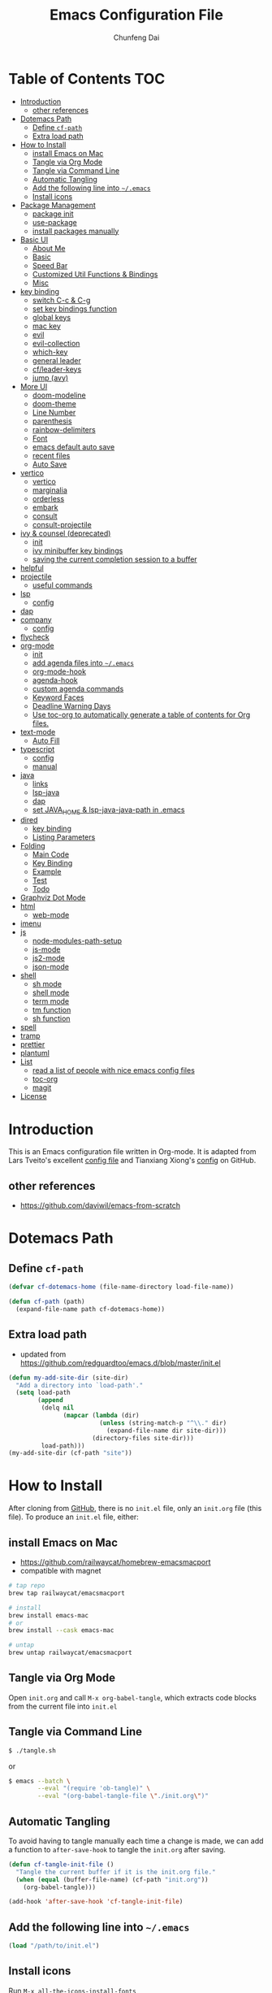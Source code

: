 #+BABEL: :cache yes
#+PROPERTY: header-args :tangle yes :comments org

#+TITLE: Emacs Configuration File
#+AUTHOR: Chunfeng Dai

# Adapted from Lars Tveito's and Tianxiang Xiong's excellent
# configuration files.
# See:
#   - https://github.com/larstvei/dot-emacs/blob/master/init.org
#   - https://github.com/xiongtx/.emacs.d/blob/master/init.org

* Table of Contents                                                     :TOC:
- [[#introduction][Introduction]]
  - [[#other-references][other references]]
- [[#dotemacs-path][Dotemacs Path]]
  - [[#define-cf-path][Define =cf-path=]]
  - [[#extra-load-path][Extra load path]]
- [[#how-to-install][How to Install]]
  - [[#install-emacs-on-mac][install Emacs on Mac]]
  - [[#tangle-via-org-mode][Tangle via Org Mode]]
  - [[#tangle-via-command-line][Tangle via Command Line]]
  - [[#automatic-tangling][Automatic Tangling]]
  - [[#add-the-following-line-into-emacs][Add the following line into =~/.emacs=]]
  - [[#install-icons][Install icons]]
- [[#package-management][Package Management]]
  - [[#package-init][package init]]
  - [[#use-package][use-package]]
  - [[#install-packages-manually][install packages manually]]
- [[#basic-ui][Basic UI]]
  - [[#about-me][About Me]]
  - [[#basic][Basic]]
  - [[#speed-bar][Speed Bar]]
  - [[#customized-util-functions--bindings][Customized Util Functions & Bindings]]
  - [[#misc][Misc]]
- [[#key-binding][key binding]]
  - [[#switch-c-c--c-g][switch C-c & C-g]]
  - [[#set-key-bindings-function][set key bindings function]]
  - [[#global-keys][global keys]]
  - [[#mac-key][mac key]]
  - [[#evil][evil]]
  - [[#evil-collection][evil-collection]]
  - [[#which-key][which-key]]
  - [[#general-leader][general leader]]
  - [[#cfleader-keys][cf/leader-keys]]
  - [[#jump-avy][jump (avy)]]
- [[#more-ui][More UI]]
  - [[#doom-modeline][doom-modeline]]
  - [[#doom-theme][doom-theme]]
  - [[#line-number][Line Number]]
  - [[#parenthesis][parenthesis]]
  - [[#rainbow-delimiters][rainbow-delimiters]]
  - [[#font][Font]]
  - [[#emacs-default-auto-save][emacs default auto save]]
  - [[#recent-files][recent files]]
  - [[#auto-save][Auto Save]]
- [[#vertico][vertico]]
  - [[#vertico-1][vertico]]
  - [[#marginalia][marginalia]]
  - [[#orderless][orderless]]
  - [[#embark][embark]]
  - [[#consult][consult]]
  - [[#consult-projectile][consult-projectile]]
- [[#ivy--counsel-deprecated][ivy & counsel (deprecated)]]
  - [[#init][init]]
  - [[#ivy-minibuffer-key-bindings][ivy minibuffer key bindings]]
  - [[#saving-the-current-completion-session-to-a-buffer][saving the current completion session to a buffer]]
- [[#helpful][helpful]]
- [[#projectile][projectile]]
  - [[#useful-commands][useful commands]]
- [[#lsp][lsp]]
  - [[#config][config]]
- [[#dap][dap]]
- [[#company][company]]
  - [[#config-1][config]]
- [[#flycheck][flycheck]]
- [[#org-mode][org-mode]]
  - [[#init-1][init]]
  - [[#add-agenda-files-into-emacs][add agenda files into =~/.emacs=]]
  - [[#org-mode-hook][org-mode-hook]]
  - [[#agenda-hook][agenda-hook]]
  - [[#custom-agenda-commands][custom agenda commands]]
  - [[#keyword-faces][Keyword Faces]]
  - [[#deadline-warning-days][Deadline Warning Days]]
  - [[#use-toc-org-to-automatically-generate-a-table-of-contents-for-org-files][Use toc-org to automatically generate a table of contents for Org files.]]
- [[#text-mode][text-mode]]
  - [[#auto-fill][Auto Fill]]
- [[#typescript][typescript]]
  - [[#config-2][config]]
  - [[#manual][manual]]
- [[#java][java]]
  - [[#links][links]]
  - [[#lsp-java][lsp-java]]
  - [[#dap-1][dap]]
  - [[#set-java_home--lsp-java-java-path-in-emacs][set JAVA_HOME & lsp-java-java-path in .emacs]]
- [[#dired][dired]]
  - [[#key-binding-1][key binding]]
  - [[#listing-parameters][Listing Parameters]]
- [[#folding][Folding]]
  - [[#main-code][Main Code]]
  - [[#key-binding-2][Key Binding]]
  - [[#example][Example]]
  - [[#test][Test]]
  - [[#todo][Todo]]
- [[#graphviz-dot-mode][Graphviz Dot Mode]]
- [[#html][html]]
  - [[#web-mode][web-mode]]
- [[#imenu][imenu]]
- [[#js][js]]
  - [[#node-modules-path-setup][node-modules-path-setup]]
  - [[#js-mode][js-mode]]
  - [[#js2-mode][js2-mode]]
  - [[#json-mode][json-mode]]
- [[#shell][shell]]
  - [[#sh-mode][sh mode]]
  - [[#shell-mode][shell mode]]
  - [[#term-mode][term mode]]
  - [[#tm-function][tm function]]
  - [[#sh-function][sh function]]
- [[#spell][spell]]
- [[#tramp][tramp]]
- [[#prettier][prettier]]
- [[#plantuml][plantuml]]
- [[#list][List]]
  - [[#read-a-list-of-people-with-nice-emacs-config-files][read a list of people with nice emacs config files]]
  - [[#toc-org][toc-org]]
  - [[#magit][magit]]
- [[#license][License]]

* Introduction
:PROPERTIES:
:header-args: :tangle no
:END:
This is an Emacs configuration file written in Org-mode. It is adapted
from Lars Tveito's excellent [[https://github.com/larstvei/dot-emacs/blob/master/init.org][config file]] and Tianxiang Xiong's [[https://github.com/xiongtx/.emacs.d/blob/master/init.org][config]]
on GitHub.
** other references
- https://github.com/daviwil/emacs-from-scratch
* Dotemacs Path
** Define =cf-path=
#+BEGIN_SRC emacs-lisp
(defvar cf-dotemacs-home (file-name-directory load-file-name))

(defun cf-path (path)
  (expand-file-name path cf-dotemacs-home))
#+END_SRC
** Extra load path
- updated from
  https://github.com/redguardtoo/emacs.d/blob/master/init.el
#+begin_src emacs-lisp
(defun my-add-site-dir (site-dir)
  "Add a directory into `load-path'."
  (setq load-path
        (append
         (delq nil
               (mapcar (lambda (dir)
                         (unless (string-match-p "^\\." dir)
                           (expand-file-name dir site-dir)))
                       (directory-files site-dir)))
         load-path)))
(my-add-site-dir (cf-path "site"))
#+end_src
* How to Install
After cloning from [[https://github.com/xiongtx/.emacs.d][GitHub]], there is no =init.el= file, only an
=init.org= file (this file). To produce an =init.el= file, either:
** install Emacs on Mac
- https://github.com/railwaycat/homebrew-emacsmacport
- compatible with magnet
#+begin_src sh
# tap repo
brew tap railwaycat/emacsmacport

# install
brew install emacs-mac
# or
brew install --cask emacs-mac

# untap
brew untap railwaycat/emacsmacport
#+end_src
** Tangle via Org Mode
Open =init.org= and call =M-x org-babel-tangle=, which extracts code
blocks from the current file into =init.el=
** Tangle via Command Line
#+BEGIN_SRC sh :tangle no
$ ./tangle.sh
#+END_SRC
or
#+BEGIN_SRC sh :tangle no
$ emacs --batch \
        --eval "(require 'ob-tangle)" \
        --eval "(org-babel-tangle-file \"./init.org\")"
#+END_SRC
** Automatic Tangling
To avoid having to tangle manually each time a change is made, we can
add a function to =after-save-hook= to tangle the =init.org= after
saving.
#+BEGIN_SRC emacs-lisp
(defun cf-tangle-init-file ()
  "Tangle the current buffer if it is the init.org file."
  (when (equal (buffer-file-name) (cf-path "init.org"))
    (org-babel-tangle)))

(add-hook 'after-save-hook 'cf-tangle-init-file)
#+END_SRC
** Add the following line into =~/.emacs=
#+BEGIN_SRC emacs-lisp :tangle no
(load "/path/to/init.el")
#+END_SRC
** Install icons
Run =M-x all-the-icons-install-fonts=
* Package Management
** package init
#+begin_src emacs-lisp
(require 'package)
(setq package-archives
      '(
        ;; ("cf-melpa" . ,(cf-path "../cf-melpa/packages"))
        ("melpa-stable" . "https://stable.melpa.org/packages/")
        ("melpa" . "https://melpa.org/packages/")
        ("org" . "http://orgmode.org/elpa/")
        ("elpa" . "https://elpa.gnu.org/packages/")
        ;; ("marmalade" . "https://marmalade-repo.org/packages/")
        ))
(package-initialize)
(unless package-archive-contents
  (package-refresh-contents nil))
#+end_src
** use-package
https://github.com/jwiegley/use-package
#+begin_src emacs-lisp
(unless (package-installed-p 'use-package)
  (package-install 'use-package))

(require 'use-package)
;; make sure packages are installed
(setq use-package-always-ensure t)
#+end_src
** install packages manually
#+begin_src emacs-lisp :tangle no
;; https://github.com/melpa/melpa/issues/7238
(setq gnutls-algorithm-priority "NORMAL:-VERS-TLS1.3")
(package-refresh-contents nil)
(package-install 'lsp-mode)
#+end_src
* Basic UI
** About Me
#+BEGIN_SRC emacs-lisp
(customize-set-variable 'user-full-name "Chunfeng Dai")
;; (customize-set-variable 'user-mail-address "")
#+END_SRC
** Basic
#+begin_src emacs-lisp
;; (load-theme 'wombat)
(setq inhibit-startup-message t)
(scroll-bar-mode -1)
(tool-bar-mode -1)
(tooltip-mode -1)
(menu-bar-mode -1)
(set-fringe-mode 10)
(setq visible-bell t)

;; highlight current line
(global-hl-line-mode t)
(if (display-graphic-p)
    (set-face-background hl-line-face "grey20"))

(setq default-fill-column 70)

(setq-default scroll-margin 3
              scroll-conservatively 10000)

;; frame title
(when window-system
  (setq frame-title-format '(buffer-file-name "%f" ("%b"))))

;; frame
(when (display-graphic-p)
  (add-to-list 'default-frame-alist '(height . 42))
  (add-to-list 'default-frame-alist '(width . 85))
  (add-to-list 'default-frame-alist '(left . 650))
  (add-to-list 'default-frame-alist '(top . 100)))

(setq-default indent-tabs-mode nil)
(setq default-tab-width 8)
#+end_src
** Speed Bar
#+BEGIN_SRC emacs-lisp
(add-hook
 'speedbar-load-hook
 '(lambda ()
    (add-to-list 'speedbar-frame-parameters '(width . 35))
    (setq speedbar-show-unknown-files t)
    (display-line-numbers-mode 0)))
#+END_SRC
** Customized Util Functions & Bindings
*** Find Map of Key Binding
Find a key binding is in which map. From [[http://stackoverflow.com/questions/18801018/how-to-find-in-which-map-a-key-binding-is-from-programatically-in-emacs][stackoverflow]]
#+BEGIN_SRC emacs-lisp
(defun cf-overlay-key-binding (key)
  "Keymaps can also be attached to overlays, like yasnippet.
   From: http://stackoverflow.com/questions/18801018/how-to-find-in-which-map-a-key-binding-is-from-programatically-in-emacs"
  (mapcar (lambda (keymap) (lookup-key keymap key))
          (cl-remove-if-not
           #'keymapp
           (mapcar (lambda (overlay)
                     (overlay-get overlay 'keymap))
                   (overlays-at (point))))))

(defun cf-find-kbd (key)
  "From: http://stackoverflow.com/questions/18801018/how-to-find-in-which-map-a-key-binding-is-from-programatically-in-emacs"
  (interactive "kInput key: ")
  (message "%s"
   (list
    (cf-overlay-key-binding key)
    (minor-mode-key-binding key)
    (local-key-binding key)
    (global-key-binding key))))
#+END_SRC
*** Dos to Unix
From [[http://www.emacswiki.org/emacs/DosToUnix][emacswiki]].
#+BEGIN_SRC emacs-lisp
(defun cf-dos2unix ()
  "From: http://www.emacswiki.org/emacs/DosToUnix
Not exactly but it's easier to remember"
  (interactive)
  (set-buffer-file-coding-system 'unix 't))
#+END_SRC
*** Path Related
#+BEGIN_SRC emacs-lisp
(defun cf-get-path ()
  ""
  (interactive)
  (let ((path
         (or buffer-file-name default-directory)))
    (message path)
    path))

(defun cf-copy-path ()
  ""
  (interactive)
  (let ((path (cf-get-path)))
    (if path
        (kill-new path))))
#+END_SRC
*** Eval and Replace
From: http://emacsredux.com/blog/2013/06/21/eval-and-replace/
#+BEGIN_SRC emacs-lisp
(defun my/eval-and-replace ()
  "Replace the preceding sexp with its value."
  (interactive)
  (backward-kill-sexp)
  (condition-case nil
      (prin1 (eval (read (current-kill 0)))
             (current-buffer))
    (error (message "Invalid expression")
           (insert (current-kill 0)))))
#+END_SRC
*** Revert All Buffers
From: http://blog.plover.com/prog/revert-all.html
#+BEGIN_SRC emacs-lisp
(defun cf-revert-all-buffers ()
  "Refreshes all open buffers from their respective files"
  (interactive)
  (let* ((list (buffer-list))
         (buffer (car list)))
    (while buffer
      (when (and (buffer-file-name buffer)
                 (not (buffer-modified-p buffer)))
        (set-buffer buffer)
        (revert-buffer t t t))
      (setq list (cdr list))
      (setq buffer (car list))))
  (message "Refreshed open files"))
#+END_SRC
*** Open Webstorm
#+BEGIN_SRC emacs-lisp
(defun cf-run-cmd-on-current-file (command)
  "run a command on the current file"
  (shell-command
   (format "open -a %s %s" command
           (shell-quote-argument (buffer-file-name)))))

(defun cf-open-webstorm ()
  (interactive)
  (cf-run-cmd-on-current-file "webstorm"))

;; (cf-set-key-bindings 'global-set-key '(("C-<f9>" cf-open-webstorm)))
#+END_SRC
*** idle
- ref: https://github.com/redguardtoo/emacs.d/blob/master/lisp/init-utils.el
#+begin_src emacs-lisp
(defvar my-disable-idle-timer nil
  "Function passed to `my-run-with-idle-timer' is run immediately.")

(defun my-run-with-idle-timer (seconds func)
  "After SECONDS, run function FUNC once."
  (cond
   (my-disable-idle-timer
    (funcall func))
   (t
    (run-with-idle-timer seconds nil func))))
#+end_src
** Misc
*** Backup Files
#+BEGIN_SRC emacs-lisp
(setq-default make-backup-files nil)
#+END_SRC
*** Narrow
#+BEGIN_SRC emacs-lisp
(put 'narrow-to-region 'disabled nil)
#+END_SRC
*** Delete Selection Mode
#+BEGIN_SRC emacs-lisp
(delete-selection-mode 1)
#+END_SRC
*** Sentence End Double Space
#+BEGIN_SRC emacs-lisp
(setq sentence-end-double-space nil)
#+END_SRC
*** Uniquify Buffer Name
#+BEGIN_SRC emacs-lisp
(require 'uniquify)
(setq uniquify-buffer-name-style 'forward)
#+END_SRC
*** Diff
#+BEGIN_SRC emacs-lisp
(setq ediff-window-setup-function 'ediff-setup-windows-plain)
(setq diff-switches "-u")
#+END_SRC
*** Save Place
#+BEGIN_SRC emacs-lisp
(setq save-place-file (concat user-emacs-directory "places"))
#+END_SRC
*** Daemon Server
#+BEGIN_SRC emacs-lisp
(setq server-name "emacs-server")
(server-start)
#+END_SRC
*** TODO exec-path-from-shell
#+BEGIN_SRC emacs-lisp
(if (package-installed-p 'exec-path-from-shell)
    (progn
     (require 'exec-path-from-shell)
     (cond
      ((string-equal system-type "windows-nt")
       ;; windows
       (progn
         (exec-path-from-shell-initialize)))
      ((string-equal system-type "darwin")
       ;; mac os x
       (progn
         (exec-path-from-shell-initialize)))))
  (message "exec-path-from-shell not installed"))
#+END_SRC
*** Default major mode
#+BEGIN_SRC emacs-lisp
(setq default-major-mode 'text-mode)
#+END_SRC
*** auto reload
#+BEGIN_SRC emacs-lisp
(global-auto-revert-mode t)
#+END_SRC
*** electric pair
#+BEGIN_SRC emacs-lisp
(electric-pair-mode 1)
(defun my-inhibit-electric-pair (char)
  (minibufferp))
(setq electric-pair-inhibit-predicate #'my-inhibit-electric-pair)
#+END_SRC
* key binding
** switch C-c & C-g
#+BEGIN_SRC emacs-lisp
(keyboard-translate ?\C-c ?\C-g)
(keyboard-translate ?\C-g ?\C-c)
#+END_SRC
** set key bindings function
#+BEGIN_SRC emacs-lisp
(defun cf-set-key-bindings (action bind-list &optional map)
  "Set key bindings. 'bind-list' is 2-D list."
  (dolist (pair bind-list)
    (if (null map)
	(funcall action (eval `(kbd ,(nth 0 pair))) (nth 1 pair))
      (funcall action map (eval `(kbd ,(nth 0 pair))) (nth 1 pair)))))
#+END_SRC
** global keys
#+BEGIN_SRC emacs-lisp
(cf-set-key-bindings
 'global-set-key
 '(
   ("C-?" help-command)
   ;;("C-x b" list-buffers)
   ("C-c C-c" comment-or-uncomment-region)
   ))
(global-set-key [(hyper c)] 'kill-ring-save)
(global-set-key [(hyper v)] 'yank)
#+END_SRC
** mac key
#+BEGIN_SRC emacs-lisp
(cond
 ((string-equal system-type "windows-nt")
  ;; windows
  (progn
    ))
 ((string-equal system-type "darwin")
  ;; mac os x
  (progn
    ;; (setq mac-option-key-is-meta t)
    ;; (setq mac-command-key-is-meta nil)

    ;; works for Emacs Mac Port: https://github.com/railwaycat/homebrew-emacsmacport
    ;; switch key https://gist.github.com/railwaycat/3498096
    (setq mac-option-modifier 'meta)
    (setq mac-command-modifier 'hyper)
    ))
 ((string-equal system-type "gnu/linux")
  (message "linux")
  (progn
    (defconst cf-system-include-dirs nil))))
#+END_SRC
** evil
- github: https://github.com/emacs-evil/evil
- doc: https://evil.readthedocs.io/en/latest/index.html
#+begin_src emacs-lisp
;; Make ESC quit prompts
(global-set-key (kbd "<escape>") 'keyboard-escape-quit)

(use-package evil
  :init
  (setq evil-want-integration t)
  (setq evil-want-keybinding nil)
  (setq evil-want-C-u-scroll t)
  (setq evil-want-Y-yank-to-eol t)
  (setq evil-shift-width 2)
  :config
  (evil-mode 1)
  (define-key evil-insert-state-map (kbd "C-g") 'evil-normal-state)
  (define-key evil-insert-state-map (kbd "C-h")
    'evil-delete-backward-char-and-join)
  (define-key evil-replace-state-map (kbd "C-g") 'evil-normal-state)
  (define-key evil-replace-state-map (kbd "C-h")
    'evil-delete-backward-char-and-join)
  ;(define-key evil-insert-state-map (kbd "C-n") nil)
  (define-key evil-normal-state-map (kbd "C-.") nil)

  ;; Use visual line motions even outside of visual-line-mode buffers
  (evil-global-set-key 'motion "j" 'evil-next-visual-line)
  (evil-global-set-key 'motion "k" 'evil-previous-visual-line)

  (evil-set-initial-state 'messages-buffer-mode 'normal)
  (evil-set-initial-state 'dashboard-mode 'normal))
#+end_src
** evil-collection
https://github.com/emacs-evil/evil-collection
#+begin_src emacs-lisp
(use-package evil-collection
  :after evil
  :config
  (evil-collection-init))
#+end_src
** which-key
https://github.com/justbur/emacs-which-key
#+begin_src emacs-lisp
(use-package which-key
  :init (which-key-mode)
  :diminish which-key-mode
  :config
  (setq which-key-idle-delay 0.6))
#+end_src
** general leader
#+begin_src emacs-lisp
(use-package general
  :after evil which-key
  :config
  (general-create-definer cf/leader-keys
    :keymaps '(normal insert visual emacs)
    :prefix "SPC"
    :global-prefix "C-M-SPC")
  )
#+end_src
** cf/leader-keys
#+begin_src emacs-lisp
(cf/leader-keys
  ;; x
  "x" '(:ignore t :which-key "x")
  "xf" 'find-file
  "x/" 'find-file-other-window
  ;;"xb" 'switch-to-buffer
  ;; consult-buffer shortcut
  ;;   b<spc> Buffers
  ;;   <spc> Hidden buffers
  ;;   *<spc> Modified buffers
  ;;   f<spc> files
  ;;   r<spc> file registers
  ;;   m<spc> bootmarks
  ;;   p<spc> project
  "xb" 'consult-buffer
  "xp" 'projectile-find-file
  "xk" 'kill-buffer
  "xs" 'save-buffer
  "xc" 'save-buffers-kill-terminal
  "xg" 'save-buffers-kill-terminal

  ;; x5
  "x5" '(:ignore t :which-key "x5")
  "x52" 'make-frame-command

  ;; h
  "h" '(:ignore t :which-key "help")
  "hk" 'describe-key
  "hf" 'describe-function
  "hv" 'describe-variable
  "hm" 'describe-mode
  "hb" 'describe-bindings
  )
(cf/leader-keys
  "p" '(:ignore t :which-key "projectile")
  "pp" 'projectile-switch-project
  "pb" 'consult-project-buffer
  "pf" 'projectile-find-file
  )
(cf/leader-keys
  "v" '(:ignore t :which-key "vertico")
  "vl" 'consult-line
  "vg" 'consult-grep
  "vG" 'consult-git-grep
  "vr" 'consult-ripgrep
  "vy" 'consult-yank-pop
  "vm" 'consult-mark
  )
(cf/leader-keys
  "o" '(:ignore t :which-key "org")

  "oh" 'consult-org-heading

  "oi" 'org-insert-structure-template
  "os" 'org-edit-special
  "oe" 'org-edit-src-exit

  "ob" 'org-backward-heading-same-level
  "of" 'org-forward-heading-same-level
  "on" 'outline-next-visible-heading
  "op" 'outline-previous-visible-heading
  "ou" 'outline-up-heading
  )
#+end_src
** jump (avy)
#+BEGIN_SRC emacs-lisp
(use-package avy
  :after general
  :config
  (cf/leader-keys
    ;; avy jump
    "j"  '(:ignore t :which-key "jump")
    "jj"  'avy-goto-word-1
    "jk"  'avy-goto-word-0
    "jf"  'avy-goto-char-2
    "jg"  'avy-goto-char
    "jl"  'avy-goto-line)
  )
#+END_SRC
* More UI
** doom-modeline
https://github.com/seagle0128/doom-modeline
#+begin_src emacs-lisp
;; Install icons for doom
;; Run M-x all-the-icons-install-fonts to install
(use-package all-the-icons
  :if (display-graphic-p))

(use-package doom-modeline
  :ensure t
  :init (doom-modeline-mode 1)
  :custom
  ((doom-modeline-height 15)
   ))
#+end_src
** doom-theme
#+begin_src emacs-lisp
(use-package doom-themes
  :init (load-theme 'doom-vibrant t))
#+end_src
** Line Number
#+begin_src emacs-lisp
(global-display-line-numbers-mode)
;; (setq display-line-numbers-type 'visual)
(setq display-line-numbers-type t)
(dolist (mode '(org-mode-hook
                shell-mode-hook
                term-mode-hook
                eshell-mode-hook))
  (add-hook mode (lambda () (display-line-numbers-mode 0))))
#+end_src
** parenthesis
#+begin_src emacs-lisp
(show-paren-mode)
(setq show-paren-style 'mixed)
#+end_src
** rainbow-delimiters
https://github.com/Fanael/rainbow-delimiters
#+begin_src emacs-lisp
(use-package rainbow-delimiters
  :hook (prog-mode . rainbow-delimiters-mode))
#+end_src
** Font
:PROPERTIES:
:header-args: :tangle no
:END:
*** Default Font
#+BEGIN_SRC emacs-lisp
(cond
 ;; windows
 ((string-equal system-type "windows-nt")
  (progn
    (set-default-font "Consolas:pixelsize=14:antialias=subpixel")
    (set-fontset-font "fontset-default"
		      'han '("Microsoft Yahei" . "unicode-bmp"))
    (add-to-list 'default-frame-alist
		 '(font . "Consolas:pixelsize=14:antialias=subpixel"))))
 ((string-equal system-type "darwin")
  (progn
    (setq default-directory "~/")
    (if (display-graphic-p)
        (set-fontset-font
         t 'han (font-spec :name "Songti SC")))))
 ;; linux
 ((string-equal system-type "gnu/linux")))
#+END_SRC
** emacs default auto save
#+begin_src emacs-lisp
;; https://emacs.stackexchange.com/questions/17210/how-to-place-all-auto-save-files-in-a-directory
(setq auto-save-file-name-transforms
  `((".*" "~/.emacs-saves/" t)))
#+end_src
** recent files
#+begin_src emacs-lisp
(use-package recentf
  :init (recentf-mode)
  :config
  (setq recentf-max-saved-items 200
        recentf-max-menu-items 15)
  )
#+end_src
** Auto Save
- refs
  - https://github.com/redguardtoo/emacs.d/blob/master/lisp/init-misc.el
  - https://github.com/redguardtoo/emacs.d/blob/master/lisp/init-autoload.el
#+begin_src emacs-lisp
(defun setup-auto-save ()
  (autoload 'auto-save-enable "auto-save" "" t)
  (with-eval-after-load 'auto-save
    (push 'my-file-too-big-p auto-save-exclude)
    (push 'my-check-major-mode-for-auto-save auto-save-exclude)
    (setq auto-save-idle 1)
    (setq auto-save-slient t))
  (my-run-with-idle-timer 1 #'auto-save-enable))
(setup-auto-save)
#+end_src
* vertico
** vertico
- https://github.com/minad/vertico
- https://systemcrafters.cc/emacs-tips/streamline-completions-with-vertico/
#+begin_src emacs-lisp
(use-package vertico
  :ensure t
  :bind (:map vertico-map
              ("C-n" . vertico-next)
              ("C-p" . vertico-previous))
  :init
  (vertico-mode)
  :custom
  ;; Optionally enable cycling for `vertico-next' and `vertico-previous'.
  (setq vertico-cycle t)
  )

(use-package savehist
  :init
  (savehist-mode))
#+end_src
** marginalia
- https://github.com/minad/marginalia
#+begin_src emacs-lisp
(use-package marginalia
  :after vertico
  :ensure t
  :custom
  (marginalia-annotators
   '(marginalia-annotators-heavy marginalia-annotators-light nil))
  :init
  (marginalia-mode))
#+end_src
** orderless
- https://github.com/oantolin/orderless
#+begin_src emacs-lisp
(use-package orderless
  :init
  ;; Configure a custom style dispatcher (see the Consult wiki)
  ;; (setq orderless-style-dispatchers '(+orderless-consult-dispatch orderless-affix-dispatch)
  ;;       orderless-component-separator #'orderless-escapable-split-on-space)
  (setq completion-styles '(orderless basic)
        completion-category-defaults nil
        completion-category-overrides '((file (styles partial-completion)))))
#+end_src
** embark
- https://github.com/oantolin/embark
#+begin_src emacs-lisp
(use-package embark
  :ensure t

  :bind
  (("C-." . embark-act)         ;; pick some comfortable binding
   ;; executes the default action at point, good alternative: M-.
   ("C-;" . embark-dwim)
   ("C-h B" . embark-bindings)) ;; alternative for `describe-bindings'

  :init

  ;; Optionally replace the key help with a completing-read interface
  (setq prefix-help-command #'embark-prefix-help-command)
  ;;(setq embark-prompter 'embark-completing-read-prompter)
  (setq embark-prompter 'embark-keymap-prompter)

  ;; Show the Embark target at point via Eldoc.  You may adjust the Eldoc
  ;; strategy, if you want to see the documentation from multiple providers.
  (add-hook 'eldoc-documentation-functions #'embark-eldoc-first-target)
  ;; (setq eldoc-documentation-strategy #'eldoc-documentation-compose-eagerly)

  :config

  ;; Hide the mode line of the Embark live/completions buffers
  (add-to-list 'display-buffer-alist
               '("\\`\\*Embark Collect \\(Live\\|Completions\\)\\*"
                 nil
                 (window-parameters (mode-line-format . none)))))

;; Consult users will also want the embark-consult package.
(use-package embark-consult
  :after embark consult
  :ensure t ; only need to install it, embark loads it after consult if found
  :hook
  (embark-collect-mode . consult-preview-at-point-mode))
#+end_src
** consult
- https://github.com/minad/consult
*** config
#+begin_src emacs-lisp
(use-package consult
  :bind (
         :map minibuffer-local-map
              ("M-s" . consult-history)
              ("C-r" . consult-history)
         )
  ;; Enable automatic preview at point in the *Completions* buffer. This is
  ;; relevant when you use the default completion UI.
  :hook (completion-list-mode . consult-preview-at-point-mode)

    ;; The :init configuration is always executed (Not lazy)
  :init

  ;; Optionally configure the register formatting. This improves the register
  ;; preview for `consult-register', `consult-register-load',
  ;; `consult-register-store' and the Emacs built-ins.
  (setq register-preview-delay 0.5
        register-preview-function #'consult-register-format)

  ;; Optionally tweak the register preview window.
  ;; This adds thin lines, sorting and hides the mode line of the window.
  (advice-add #'register-preview :override #'consult-register-window)

  ;; Use Consult to select xref locations with preview
  (setq xref-show-xrefs-function #'consult-xref
        xref-show-definitions-function #'consult-xref)

  ;; Configure other variables and modes in the :config section,
  ;; after lazily loading the package.
  :config

  ;; Optionally configure preview. The default value
  ;; is 'any, such that any key triggers the preview.
  ;; (setq consult-preview-key 'any)
  (setq consult-preview-key "C-l")
  ;; (setq consult-preview-key '("S-<down>" "S-<up>"))
  ;; For some commands and buffer sources it is useful to configure the
  ;; :preview-key on a per-command basis using the `consult-customize' macro.
  (consult-customize
   consult-theme
   :preview-key '(:debounce 0.2 any)

   consult-ripgrep
   consult-git-grep
   consult-grep
   consult-line
   consult-xref
   :preview-key '(:debounce 0.4 any)

   ;; use C-l to preview
   ;; consult-bookmark
   ;; consult-recent-file
   ;; consult--source-bookmark
   ;; consult--source-file-register
   ;; consult--source-recent-file
   ;; consult--source-project-recent-file
   ;; :preview-key "C-l"
   )

  ;; Optionally configure the narrowing key.
  ;; Both < and C-+ work reasonably well.
  (setq consult-narrow-key "<") ;; "C-+"

  ;; Optionally make narrowing help available in the minibuffer.
  ;; You may want to use `embark-prefix-help-command' or which-key instead.
  ;; (define-key consult-narrow-map (vconcat consult-narrow-key "?") #'consult-narrow-help)

  ;; By default `consult-project-function' uses `project-root' from project.el.
  ;; Optionally configure a different project root function.
  ;;;; 1. project.el (the default)
  ;; (setq consult-project-function #'consult--default-project--function)
  ;;;; 2. vc.el (vc-root-dir)
  ;; (setq consult-project-function (lambda (_) (vc-root-dir)))
  ;;;; 3. locate-dominating-file
  ;; (setq consult-project-function (lambda (_) (locate-dominating-file "." ".git")))
  ;; 4. projectile.el (projectile-project-root)
  (autoload 'projectile-project-root "projectile")
  (setq consult-project-function (lambda (_) (projectile-project-root)))
  ;;;; 5. No project support
  ;; (setq consult-project-function nil)

  )
#+end_src
*** consult-buffer narrowing keys
|-------+------------------|
| key   | desc             |
|-------+------------------|
| b     | buffers          |
| <spc> | hidden buffers   |
| =*=   | modified buffers |
| f     | files            |
| r     | file registers   |
| m     | bootmarks        |
| p     | project          |
|-------+------------------|
*** key functions
|--------------------+------|
| function           | desc |
|--------------------+------|
| Consult-history    |      |
| consult-buffer     |      |
| consult-bookmark   |      |
| consult-yank-pop   |      |
| consult-goto-line  |      |
| consult-outline    |      |
| consult-mark       |      |
| consult-flymake    |      |
| consult-imenu      |      |
|                    |      |
| consult-find       |      |
| consult-locate     |      |
|                    |      |
| consult-grep       |      |
| consult-git-grep   |      |
| consult-ripgrep    |      |
|                    |      |
| consult-line       |      |
| consult-line-multi |      |
|--------------------+------|
** consult-projectile
- https://gitlab.com/OlMon/consult-projectile
#+begin_src emacs-lisp
;; (use-package consult-projectile
;;   :straight
;;   (consult-projectile
;;    :type git
;;    :host gitlab
;;    :repo "OlMon/consult-projectile"
;;    :branch "master"))
#+end_src
* ivy & counsel (deprecated)
- https://github.com/abo-abo/swiper
- https://oremacs.com/swiper/
- https://writequit.org/denver-emacs/presentations/2017-04-11-ivy.html
- https://sam217pa.github.io/2016/09/13/from-helm-to-ivy/
** init
#+begin_src emacs-lisp
(use-package ivy
  :disabled ;; switch to vertico
  :diminish
  :bind (("C-s" . swiper)
         :map ivy-minibuffer-map
         ("TAB" . ivy-alt-done)
         ("C-l" . ivy-alt-done)
         ("C-p" . ivy-previous-line)
         ("C-n" . ivy-next-line)
         ("C-f" . ivy-scroll-up-command)
         ("C-b" . ivy-scroll-down-command)
         ("C-w" . ivy-yank-word)
         :map ivy-switch-buffer-map
         ("C-p" . ivy-previous-line)
         ("C-n" . ivy-next-line)
         ("C-l" . ivy-done)
         ("C-d" . ivy-switch-buffer-kill)
         :map ivy-reverse-i-search-map
         ("C-p" . ivy-previous-line)
         ("C-n" . ivy-next-line)
         ("C-d" . ivy-reverse-i-search-kill))
  :config
  (ivy-mode 1)
  ;; add ‘recentf-mode’ and bookmarks to ‘ivy-switch-buffer’.
  (setq ivy-use-virtual-buffers nil)
)

(use-package ivy-rich
  ;; :requires (ivy)
  :disabled ;; switch to vertico
  :init (ivy-rich-mode 1))

(use-package counsel
  :disabled ;; switch to vertico
  :bind (("M-x" . counsel-M-x)
         ("C-x C-b" . counsel-switch-buffer)
         ("C-x C-f" . counsel-find-file)
         ("M-y" . counsel-yank-pop)
         :map minibuffer-local-map
         ("C-r" . 'counsel-minibuffer-history)))
#+end_src
** ivy minibuffer key bindings
|-------+-------------------------+--------------------------------------------|
| M-<   | ivy-beginning-of-buffer |                                            |
| M->   | ivy-end-of-buffer       |                                            |
| RET   | ivy-done                | calls the default action                   |
| C-M-m | ivy-call                | calls the default action, keeps ivy open   |
| M-o   | ivy-dispatching-done    | displays available actions                 |
| C-M-o | ivy-dispatching-call    | displays available actions, keeps ivy open |
|       | ivy-resume              | restart ivy before last action             |
| M-j   | ivy-yank-word           |                                            |
|-------+-------------------------+--------------------------------------------|
*** copy paste text in ivy minibuffer
- use M-j to yank current word
- use C-y to yank current ring
** saving the current completion session to a buffer
|---------+-----------------------+----------------------------------------------------|
| C-c C-o | ivy-occur             | save candidates to a buffer                        |
| RET     | ivy-occur-press       | call the current action on candidate               |
| mouse-1 | ivy-occur-click       |                                                    |
| j       | next-line             |                                                    |
| k       | previous-line         |                                                    |
| a       | ivy-occur-read-action | read an action and make it current for this buffer |
| o       | ivy-occur-dispatch    |                                                    |
| q       | quit-window           |                                                    |
|---------+-----------------------+----------------------------------------------------|
* helpful
#+begin_src emacs-lisp
(use-package helpful
  :disabled
  :custom
  (counsel-describe-function-function #'helpful-callable)
  (counsel-describe-variable-function #'helpful-variable)
  :bind
  ([remap describe-function] . counsel-describe-function)
  ([remap describe-command] . helpful-command)
  ([remap describe-variable] . counsel-describe-variable)
  ([remap describe-key] . helpful-key))
#+end_src
* projectile
#+begin_src emacs-lisp
(use-package projectile
  :diminish projectile-mode
  :custom (;;(projectile-completion-system 'ivy) switch to vertico
           )
  :bind-keymap ("C-x p" . projectile-command-map)
  :init
  ;; NOTE: Set this to the folder where you keep your Git repos!
  (when (file-directory-p "~/dev")
    (setq projectile-project-search-path '("~/dev")))
  ;; (setq projectile-switch-project-action #'projectile-dired)
  :config
  (projectile-mode)
  )

(use-package counsel-projectile
  :disabled ;; switch to vertico
  ;; :requires (projectile counsel)
  :config (counsel-projectile-mode))
#+end_src
** useful commands
|----+---------------------------|
| p  | projectile-switch-project |
| f  | projectile-find-file      |
| sr | projectile-ripgrep        |
| sg | projectile-grep           |
|----+---------------------------|
* lsp
- https://emacs-lsp.github.io/lsp-mode/
- https://emacs-lsp.github.io/lsp-mode/page/languages/
- https://langserver.org/
** config
#+begin_src emacs-lisp
(defun my/lsp-mode-setup ()
  (setq lsp-headerline-breadcrumb-segments '(path-up-to-project file symbols))
  (lsp-headerline-breadcrumb-mode))

(use-package lsp-mode
  :commands (lsp lsp-deferred)
  :hook (lsp-mode . my/lsp-mode-setup)
  :init
  (setq lsp-keymap-prefix "C-c l")  ;; Or 'C-l', 's-l'
  :config
  (lsp-enable-which-key-integration t))

(use-package lsp-ui
  :hook (lsp-mode . lsp-ui-mode)
  :custom
  (lsp-ui-doc-position 'bottom))

(use-package lsp-treemacs
  :after lsp)

;; (use-package lsp-ivy)
#+end_src
* dap
#+begin_src emacs-lisp
(use-package dap-mode
  :after lsp-mode
  :config (dap-auto-configure-mode))
#+end_src
* company
- user manual: http://company-mode.github.io/manual/index.html
- useful functions
  - company-show-location
  - company-show-doc-buffer
  - company-diag
  - company-other-backend
  - company-begin-backend
  - company-capf
  - company-yasnippet
- useful variables
  - company-backends
** config
#+begin_src emacs-lisp
(use-package company
  ;; :after lsp-mode
  ;; :hook (lsp-mode . company-mode)
  :bind (:map evil-insert-state-map
         ("C-n" . company-complete)
         :map company-active-map
         ("C-n" . company-select-next)
         ("C-p" . company-select-previous)
         :map company-active-map
         ("C-n" . company-select-next)
         ("C-p" . company-select-previous))
  :custom
  (company-minimum-prefix-length 3)
  (company-idle-delay 0.0)
  (company-show-numbers t)
  (company-tootip-align-annotations t)
  (campany-dabbrev-downcase nil)
  :config
  (global-company-mode 1))
#+end_src
* flycheck
#+BEGIN_SRC emacs-lisp
(use-package flycheck)
#+END_SRC
* org-mode
** init
#+BEGIN_SRC emacs-lisp
(require 'org-install)
(add-to-list 'auto-mode-alist '("\\.org$" . org-mode))
#+END_SRC
** add agenda files into =~/.emacs=
#+BEGIN_SRC emacs-lisp :tangle no
(setq org-agenda-files
      '("~/path/to/todo/todo.org"))

(setq org-agenda-tetra
      "~/path/to/todo/tetra.org")
#+END_SRC
** org-mode-hook
#+BEGIN_SRC emacs-lisp
(defun cf-org-mode-hook-func ()
  (cf-set-key-bindings
   'local-set-key
   '(
     ;; "C-c C-b" org-backward-heading-same-level
     ;; "C-c C-f" org-forward-heading-same-level
     ;; "C-c C-n" outline-next-visible-heading
     ("C-c C-p" outline-previous-visible-heading)
     ;; "C-c C-j" org-goto

     ;; ("M-<left>" org-metaleft)
     ;; ("M-<righ>" org-metaright)
     ;; ("M-<up>" org-metaup)
     ;; ("M-<down>" org-metadown)

     ;; ("M-S-<left>" org-shiftmetaleft)
     ;; ("M-S-<right>" org-shiftmetaright)
     ;; ("M-S-<up>" org-shiftmetaup)
     ;; ("M-S-<down>" org-shiftmetadown)

     ;; "M-h" org-mark-element

     ;; ("C-c C-f" org-kill-note-or-show-branches) ;; used to be 'C-c C-k'

     ("C-<tab>" org-cycle)
     ("C-S-<tab>" org-shifttab)
     ("C-c RET" nil)

     ;; ("C-S-i" org-table-previous-field)
     ;; ("M-S-RET" org-table-wrap-region)

     ;; ("C-c C-x C-p" org-preview-latex-fragment)

     ;; ("C-c [" nil) ;; org-agenda-file-to-front
     ;; ("C-c ]" nil) ;; org-remove-file
     ))
  ;; (cf-set-key-bindings
  ;;  'define-key
  ;;  '(
  ;;    ("C-M-h" (lambda () (interactive)
  ;;               (org-eval-in-calendar '(calendar-backward-day 1))))
  ;;    ("C-M-l" (lambda () (interactive)
  ;;               (org-eval-in-calendar '(calendar-forward-day 1))))
  ;;    ("C-M-k" (lambda () (interactive)
  ;;               (org-eval-in-calendar '(calendar-backward-week 1))))
  ;;    ("C-M-j" (lambda () (interactive)
  ;;               (org-eval-in-calendar '(calendar-forward-week 1))))
  ;;    ("C-M-S-h" (lambda () (interactive)
  ;;               (org-eval-in-calendar '(calendar-backward-month 1))))
  ;;    ("C-M-S-l" (lambda () (interactive)
  ;;               (org-eval-in-calendar '(calendar-forward-month 1))))
  ;;    )
  ;; org-read-date-minibuffer-local-map)
  (org-indent-mode t)
  (flyspell-mode-off)
  (setq org-src-fontify-natively t)
  (setq org-edit-src-content-indentation 0)
  ;; (setq org-infojs-options cf-default-org-infojs-options)
  (setq org-export-html-use-infojs t) ; alternative: when-configured, nil
  (setq org-latex-preview-ltxpng-directory "/tmp/ltxpng/")
  )
(add-hook 'org-mode-hook 'cf-org-mode-hook-func)
#+END_SRC
** agenda-hook
#+BEGIN_SRC emacs-lisp
(defun cf-org-agenda-mode-hook-func ()
  (cf-set-key-bindings
   'define-key
   '(
     ("j" org-agenda-next-line)
     ("k" org-agenda-previous-line)
     ("J" org-agenda-next-item)
     ("K" org-agenda-previous-item)
     ("g" org-agenda-goto-date)
     ("G" org-agenda-clock-goto)
     )
   org-agenda-mode-map))
(add-hook 'org-agenda-mode-hook 'cf-org-agenda-mode-hook-func)
#+END_SRC
** custom agenda commands
#+BEGIN_SRC emacs-lisp
(setq org-agenda-custom-commands
      '(("d" "Daily Agenda and All TODOs"
         ((agenda "" ((org-agenda-ndays 1)))
          (alltodo ""
                   ((org-agenda-skip-function
                     '(org-agenda-skip-entry-if
                       'todo '("TODO" "HOLD" "MISS")))
                    (org-agenda-overriding-header "In Progress Tasks:")))
          (alltodo ""
                   ((org-agenda-skip-function
                     '(or (org-agenda-skip-entry-if 'scheduled 'deadline)
                          (org-agenda-skip-entry-if 'todo '("HOLD"))))
                    (org-agenda-overriding-header "Todo Tasks without time:"))))
         ;; ((org-agenda-compact-blocks t))
         )
        ("h" "All Holds"
         ((alltodo ""
                   ((org-agenda-skip-function
                     '(org-agenda-skip-entry-if
                       'todo '("TODO" "PROG" "MISS")))
                    (org-agenda-overriding-header "In Progress Tasks:")))))
        ("t" "Tetrascience"
         ((agenda ""
                  ((org-agenda-files `(,org-agenda-tetra))
                   (org-agenda-ndays 1)))
          (alltodo ""
                   ((org-agenda-files `(,org-agenda-tetra))
                    (org-agenda-skip-function
                     '(org-agenda-skip-entry-if
                       'todo '("TODO" "HOLD" "MISS")))
                    (org-agenda-overriding-header "In Progress Tasks:")))
          (alltodo ""
                   ((org-agenda-files `(,org-agenda-tetra))
                    (org-agenda-skip-function
                     '(or (org-agenda-skip-entry-if 'scheduled 'deadline)
                          (org-agenda-skip-entry-if 'todo '("HOLD"))))
                    (org-agenda-overriding-header "Todo Tasks without time:")))))))
#+END_SRC
** Todo Keyword Faces
#+BEGIN_SRC emacs-lisp
(setq org-todo-keyword-faces
      '(("TODO" . org-warning)
        ("IN-PROGRESS" . "yellow")
        ("PROG" . "yellow")
        ("PROGRESS" . "yellow")
        ("DONE" . "green")
        ("HOLD" . "red")
        ("CANCELLED" . "purple1")))
#+END_SRC
** Deadline Warning Days
#+BEGIN_SRC emacs-lisp
(setq org-deadline-warning-days 10)
#+END_SRC
** Use toc-org to automatically generate a table of contents for Org files.
#+BEGIN_SRC emacs-lisp
(defun cf-setup-toc-org ()
  (add-hook 'org-mode-hook #'toc-org-enable))

(if (package-installed-p 'toc-org)
    (cf-setup-toc-org)
  (message "toc-org not installed"))
#+END_SRC
* text-mode
** Auto Fill
#+BEGIN_SRC emacs-lisp
(add-hook 'text-mode-hook 'turn-on-auto-fill)
#+END_SRC
* typescript
** config
#+begin_src emacs-lisp
(use-package typescript-mode
  :mode "\\.\\(js\\|jsx\\|ts\\)\\'"
  :hook (typescript-mode . lsp-deferred)
  :config
  (setq typescript-indent-level 2))
#+end_src
** manual
- install js/ts server
- install eslint globally
- install eslint server by using M-x lsp-install-server
* java
** links
- lsp-java
  - https://emacs-lsp.github.io/lsp-java/
  - https://xpressrazor.wordpress.com/2020/11/04/java-programming-in-emacs/
- Eclipse jdt
  - https://github.com/eclipse/eclipse.jdt.ls/
- Eclipse configuration files
  - https://www.ibm.com/docs/en/spm/7.0.4?topic=eclipse-configuration-files
** lsp-java
#+begin_src emacs-lisp
(use-package lsp-java 
  :config (add-hook 'java-mode-hook 'lsp-deferred))
#+end_src
** dap
Run M-x dap-debug to execute a java file.
#+begin_src emacs-lisp
(use-package dap-java
  :ensure nil)
#+end_src
** set JAVA_HOME & lsp-java-java-path in .emacs
#+begin_src emacs-lisp :tangle no
(setenv "JAVA_HOME"  "/usr/local/Cellar/openjdk@11/11.0.10/libexec/openjdk.jdk/Contents/Home")
(setq lsp-java-java-path "/usr/local/Cellar/openjdk@11/11.0.10/libexec/openjdk.jdk/Contents/Home/bin/java")
#+end_src
* TODO dired
** key binding
#+BEGIN_SRC emacs-lisp
(defun cf-dired-key-binding ()
  (cf-set-key-bindings
   'define-key
   '(
     ("j" dired-next-line)
     ("k" dired-previous-line)
     ("r" revert-buffer)
     ("C-t" set-mark-command))
   dired-mode-map))
(add-hook 'dired-mode-hook 'cf-dired-key-binding)
#+END_SRC
** Listing Parameters
#+BEGIN_SRC emacs-lisp
(setq dired-listing-switches "-alnoh")
(defun cf-set-ls (parameter)
  "Set ls parameter in dired mode"
  (interactive "s")
  (setq dired-listing-switches parameter))
#+END_SRC
* Folding
** Main Code
#+BEGIN_SRC emacs-lisp
(setq default-label 'cycle-fold)

(defun goto-list (count depth)
  (condition-case ex
      (goto-char (scan-lists (point) count depth))
    (error
      (message "Error in goto-list: %s" ex)
      nil)))

(defun scan-lists-safe (from count depth &optional default)
  (condition-case ex
      (scan-lists from count depth)
    (error
      (message "Error in scan-lists: %s" ex)
      default)))

(defun get-bol (pos)
  (save-excursion (goto-char (or pos (point)))
                  (beginning-of-line)
                  (point)))

(defun get-eol (pos)
  (save-excursion (goto-char (or pos (point)))
                  (end-of-line)
                  (point)))

(defun my-filter (condp lst)
  (delq nil
        (mapcar (lambda (x) (and (funcall condp x) x)) lst)))

(defun label->tag (label)
  (intern (concat "tag-" (symbol-name (or label default-label)))))

(defun create-overlay (start end &optional label val)
  (let ((o (make-overlay start end))
        (tag (label->tag label)))
    ;; (message "tag: %s" tag)
    (if val
        (overlay-put o tag val)
      (overlay-put o tag t))
    (overlay-put o 'evaporate t)
    (overlay-put o 'invisible t)
    (overlay-put o 'display `(:string "..."))
    (overlay-put
     o 'isearch-open-invisible
     (lambda (ov)
       (message "open invisible")
       (delete-overlay ov)))
    (overlay-put
     o 'isearch-open-invisible-temporary
     (lambda (ov invisible)
       (overlay-put ov 'invisible invisible)
       (overlay-put ov 'display (and invisible `(:string "...")))))
    o))

(defun get-overlays (start end &optional label val)
  (let ((tag (label->tag label))
        (os (overlays-in start end)))
    (if (null tag)
        os
      (my-filter (lambda (o)
                   (if (null val)
                       (overlay-get o tag)
                     (equal (overlay-get o tag) val)))
                 os))))

(defun delete-overlays (start end &optional label val)
  (dolist (o (get-overlays start end label val))
    (delete-overlay o)))

(defun cal-fold-region-at (&optional pos)
  (interactive)
  (let* ((start (or pos (point)))
         (eol (get-eol start))
         (end (scan-lists start 1 0)))
    (if (> (- end eol) 1)
        (list (cons :start eol)
              (cons :end (1- end))))))

(defun cal-fold-region-line (&optional pos)
  (interactive)
  (let* ((p (or pos (point)))
         (bol (get-bol p))
         (eol (get-eol p))
         (end (scan-lists-safe bol 1 0 (min (1+ bol) eol))))
    (while (< end eol)
      (setq end (scan-lists-safe end 1 0 (min (1+ end) eol))))
    (if (> end eol)
        (cal-fold-region-at (scan-lists end -1 0)))))

(defun current-fold-state (&optional pos)
  (interactive)
  (let ((range (cal-fold-region-line pos)))
    (if range
        (let* ((start (cdr (assoc :start range)))
               (end (cdr (assoc :end range)))
               (os (get-overlays start end)))
          ;; (message "%s %s %s" start end os)
          (if os
              (if (and (null (cdr os))
                       (equal start (overlay-start (car os)))
                       (equal end (overlay-end (car os))))
                  :folded
                :mis-folded)
            :unfolded))
      :no-fold)))

(defun fold-at (&optional pos)
  (interactive)
  (let ((range (cal-fold-region-at pos)))
    (if range
        (create-overlay (cdr (assoc :start range))
                        (cdr (assoc :end range))))))

(defun fold-line (&optional pos)
  (interactive)
  (let ((range (cal-fold-region-line pos)))
    (if range
        (create-overlay (cdr (assoc :start range))
                        (cdr (assoc :end range))))))

(defun fold-at-end (&optional pos)
  (interactive)
  (save-excursion
    (goto-list -1 0)
    (fold-at (point))))

(defun unfold-line (&optional pos)
  (interactive)
  (let ((range (cal-fold-region-line pos)))
    (if range
        (delete-overlays (cdr (assoc :start range))
                         (cdr (assoc :end range))))))

(defun fold-children (&optional pos)
  (interactive)
  (save-excursion
    (let ((range (cal-fold-region-line pos)))
      (when range
        (goto-char (cdr (assoc :start range)))
        (while (goto-list 1 0)
          (fold-at-end))))))

(defun toggle-fold-line (&optional pos)
  (interactive)
  (let ((status (current-fold-state)))
    (cond
     ((eq status :no-fold) nil)
     ((eq status :unfolded) (fold-line pos))
     ((eq status :mis-folded)
      (unfold-line pos)
      (unless (eq last-command 'toggle-fold-line)
        (fold-line pos)))
     ((eq status :folded)
      (unfold-line pos)
      (fold-children pos))
     (t :default))))

(defun toggle-fold-all ()
  (interactive)
  (save-excursion
    (goto-char (point-min))
    (if (and (eq last-command 'toggle-fold-all)
             (get-overlays (point-min) (point-max)))
        (delete-overlays (point-min) (point-max))
      (progn (delete-overlays (point-min) (point-max))
             (while (goto-list 1 0)
               (fold-at-end))))))
#+END_SRC
** Key Binding
#+BEGIN_SRC emacs-lisp
(cf-set-key-bindings
 'global-set-key
 '(("C-<tab>" toggle-fold-line)
   ("C-S-<tab>" toggle-fold-all)))
#+END_SRC
** Example
:PROPERTIES:
:header-args: :tangle no
:END:
#+BEGIN_SRC emacs-lisp
'(a b c
    (d
     e)
    (f g)
    (h
     (i j))
    ((k l
        (m n)
        (p q) (r s))
     o))
#+END_SRC
** Test
:PROPERTIES:
:header-args: :tangle no
:END:
#+BEGIN_SRC emacs-lisp
(message "****************** start *******************")
(message "label->tag: %s" (label->tag 'test))
(message "label->tag === 'tag-test: %s" (eq (label->tag 'test) 'tag-test))
(message "delete-overlays: %s" (delete-overlays 1 100 'test))
(message "create-overlay: %s" (create-overlay 1 10 'test))
(message "get-overlays: %s" (get-overlays 1 100 'test))
(message "delete-overlays: %s" (delete-overlays 1 100 'test))
(message "get-overlays: %s" (get-overlays 1 100 'test))
(message "****************** end *******************")

(overlay-put o 'face `(:background "grey50"))
(overlay-put o 'face nil)
(overlay-put o 'display `(:string "(...)"))
(overlay-put o 'display nil)
#+END_SRC
** Todo
- minor mode
- 'helm-after-action-hook
- 'helm-after-persistent-action-hook
- 'occur-mode-find-occurrence-hook
- bug of [{\n},{\n},{\n}]
- lightweight-macro
* TODO Graphviz Dot Mode
#+BEGIN_SRC emacs-lisp
(defun cf-graphviz-mode ()
  ""
  (setq graphviz-dot-indent-width 2)
  ;; (setq graphviz-dot-auto-indent-on-semi nil)
  )
(add-hook 'graphviz-dot-mode-hook 'cf-graphviz-mode)
#+END_SRC
* TODO html
** web-mode
#+BEGIN_SRC emacs-lisp
(defun cf-web-mode-setup ()
  (add-to-list 'auto-mode-alist '("\\.jsx" . web-mode))
  (add-to-list 'auto-mode-alist '("\\.html$" . web-mode))
  (add-to-list 'auto-mode-alist '("\\.hbs$" . web-mode))
  (defun cf-web-mode-func()
    (setq web-mode-markup-indent-offset 2)
    (setq web-mode-css-indent-offset 2)
    (setq web-mode-code-indent-offset 2)
    (setq web-mode-attr-indent-offset 2)
    (setq web-mode-style-padding 2)
    (setq web-mode-script-padding 2)
    (setq web-mode-block-padding 0)
    (set-face-attribute 'web-mode-html-tag-face nil :foreground "SkyBlue1")
    (setq web-mode-enable-current-element-highlight t)
    (set-face-attribute 'web-mode-current-element-highlight-face nil :background "honeydew4")
    (setq web-mode-enable-current-column-highlight nil)
    (setq web-mode-enable-sexp-functions t)
    ;; (setq web-mode-enable-auto-quoting nil)
    ;; (setq web-mode-enable-auto-indentation nil)
    (cf-set-key-bindings
     'define-key
     '(
       ;; ("C-t" nil)
       ;; ("M-t" nil)
       ;; ("M-t" web-mode-mark-and-expand)
       ;; ("C-c C-e C-c" web-mode-element-close)
       ;; ("C-c C-e C-/" web-mode-element-close)
       )
     web-mode-map))
  (add-hook 'web-mode-hook 'cf-web-mode-func))
(if (package-installed-p 'web-mode)
    (cf-web-mode-setup)
  (message "web-mode not installed"))
#+END_SRC
* TODO imenu
#+BEGIN_SRC emacs-lisp
(setq imenu-auto-rescan nil)
#+END_SRC
* TODO js
** node-modules-path-setup
From: https://github.com/codesuki/add-node-modules-path
#+BEGIN_SRC emacs-lisp
(defun cf-node-modules-path-setup ()
  (defvar add-node-modules-path-debug nil
    "Enable verbose output when non nil.")

  (defun add-node-modules-path ()
    "Search the current buffer's parent directories for `node_modules/.bin`.
If it's found, then add it to the `exec-path'."
    (let* ((root (locate-dominating-file
                  (or (buffer-file-name) default-directory)
                  "node_modules"))
           (path (and root
                      (expand-file-name "node_modules/.bin/" root))))
      (if root
          (progn
            (make-local-variable 'exec-path)
            (add-to-list 'exec-path path)
            (when add-node-modules-path-debug
              (message (concat "added " path  " to exec-path"))))
        (when add-node-modules-path-debug
          (message (concat "node_modules not found in " root))))))
  (eval-after-load 'js-mode
    '(add-hook 'js-mode-hook #'add-node-modules-path))
  (eval-after-load 'js2-mode
  '(add-hook 'js2-mode-hook #'add-node-modules-path))
  (eval-after-load 'web-mode
    '(add-hook 'web-mode-hook #'add-node-modules-path)))
(cf-node-modules-path-setup)
#+END_SRC
** js-mode
#+BEGIN_SRC emacs-lisp :tangle no
(defun cf-js-setup ()
  (setq-default js-indent-level 2))
(cf-js-setup)
#+END_SRC
** js2-mode
#+BEGIN_SRC emacs-lisp :tangle no
(defun cf-js2-setup ()
  ;; js2-mode-hide-comments
  ;; js2-mode-hide-element
  ;; js2-mode-hide-functions
  ;; js2-mode-hide-warnings-and-errors
  ;;
  ;; js2-mode-show-all
  ;; js2-mode-show-comments
  ;; js2-mode-show-element
  ;; js2-mode-show-functions
  ;; js2-mode-show-node
  ;;
  ;; js2-mode-toggle-element "C-c C-o"
  ;; js2-mode-toggle-hide-comments
  ;; js2-mode-toggle-hide-functions
  ;; js2-mode-toggle-warnings-and-errors
  (add-to-list 'auto-mode-alist '("\\.js$" . js2-mode))
  (setq-default js-indent-level 2)
  ;; this will hide errors & warnings
  (setq-default js2-mode-show-parse-errors nil)
  (setq-default js2-mode-show-strict-warnings nil)
  (setq-default js2-bounce-indent-p t)
  ;; (setq-default js2-strict-inconsistent-return-warning nil)
  (defun cf-init-js ()
    ;; (electric-indent-mode -1)
    (cf-set-key-bindings
     'local-set-key
     '()))
  (add-hook 'js2-mode-hook 'cf-init-js))

(if (package-installed-p 'js2-mode)
    (cf-js2-setup)
  (message "js2-mode not installed"))
#+END_SRC
** json-mode
#+BEGIN_SRC emacs-lisp
(defun cf-json-setup ())
(if (package-installed-p 'json-mode)
    (cf-json-setup)
  (message "json-mode not installed"))
#+END_SRC
* TODO shell
** sh mode
#+BEGIN_SRC emacs-lisp
(add-to-list 'auto-mode-alist '("/\\.bash_[^/]*\\'" . sh-mode))
#+END_SRC
** shell mode
#+BEGIN_SRC emacs-lisp
(defun cf-shell-mode-hook-func ()
  (cf-set-key-bindings
   'local-set-key
   '(
     ;; ("C-d" cf-shell-kill)
     ("C-M-l" nil)
     ;;("C-c h" comint-history-isearch-backward)
     ;;("M-s" comint-history-isearch-search)
     ("C-c h" comint-history-isearch-backward-regexp)

     ;;("C-n" comint-next-input)
     ;;("C-p" comint-previous-input)
     ("C-M-n" comint-next-matching-input-from-input)
     ("C-M-p" comint-previous-matching-input-from-input)

     ("C-c C-b" shell-backward-command)
     ("C-c C-f" shell-forward-command)
     ("C-c C-n" comint-next-prompt)
     ("C-c C-p" comint-previous-prompt)

     )
   ;;shell-mode-map
   )
  (evil-define-key
    'insert shell-mode-map (kbd "C-n") 'comint-next-input)
  (evil-define-key
    'insert shell-mode-map (kbd "C-p") 'comint-previous-input)
  )
(add-hook 'shell-mode-hook 'cf-shell-mode-hook-func)
#+END_SRC
** term mode
#+BEGIN_SRC emacs-lisp
(defun cf-term-mode-hook-func ()
  (setq-local scroll-margin 0)
  (cf-set-key-bindings
   'local-set-key
   '(
     ))
  (cf-set-key-bindings
   'define-key
   '(("C-b" scroll-up-command)
     ("C-f" scroll-down)
     ("C-y" term-paste)
     ("s-v" term-paste)
     ("M-x" nil)
     ("C-u" universal-argument)
     ("C-c C-y" term-interrupt-subjob)
     )
   term-raw-map))
(add-hook 'term-mode-hook 'cf-term-mode-hook-func)
#+END_SRC
** tm function
#+BEGIN_SRC emacs-lisp
(defun tm ()
  "start-ansi-term"
  (interactive)
  (let (bf-name
        (sh-name "/bin/bash"))
    (if t ;;current-prefix-arg
        (setq bf-name
              (read-from-minibuffer "Buffer (*tm*): " bf-name)))
    (if (or (not bf-name)
            (= (length bf-name) 0))
        (setq bf-name "*tm*"))
    (setq bf-name (generate-new-buffer-name bf-name))
    (ansi-term sh-name)
    (rename-buffer bf-name)))
#+END_SRC
** sh function
#+BEGIN_SRC emacs-lisp
(defun sh ()
  "start-shell"
  (interactive)
  (let (bf-name)
    (setq bf-name
          (read-from-minibuffer "Buffer (*shell*): " bf-name))
    (if (or (not bf-name)
            (= (length bf-name) 0))
        (shell)
      (shell bf-name))))
#+END_SRC
* TODO spell
#+BEGIN_SRC emacs-lisp
(setq-default ispell-program-name "aspell")
#+END_SRC
* TODO tramp
#+BEGIN_SRC emacs-lisp :tangle no
(require 'tramp)
(setq tramp-default-method "scp")
;;(custom-set-variables '(tramp-verbose 6))
(eval-after-load 'tramp '(setenv "SHELL" "/bin/bash"))
#+END_SRC
* TODO prettier
- https://github.com/prettier/prettier-emacs
- https://prettier.io/
#+BEGIN_SRC emacs-lisp :tangle no
(defun cf-setup-prettier ()
  ;; (add-hook 'js2-mode-hook
  ;;           #'(lambda ()
  ;;               (if (executable-find "prettier")
  ;;                   (prettier-js-mode))))
  ;; (add-hook 'web-mode-hook
  ;;           #'(lambda ()
  ;;               (if (and (executable-find "prettier")
  ;;                        (buffer-file-name)
  ;;                        (string-match "\\.jsx?\\'" buffer-file-name))
  ;;                   (prettier-js-mode))))
  ;; (add-hook 'yaml-mode-hook
  ;;           #'(lambda ()
  ;;               (if (executable-find "prettier")
  ;;                   (prettier-js-mode))))
  (global-set-key [f8] 'prettier-js)
  )
(if (package-installed-p 'prettier-js)
    (cf-setup-prettier)
  (message "prettier-js not installed"))
#+END_SRC
* TODO plantuml
#+begin_src emacs-lisp
;; use M-x plantuml-download-jar<RET> to download jar
;; use M-x plantuml-preview<RET> to preview
(defun cf-plantuml-setup ()
  (setq plantuml-jar-path "~/dev/lib/plantuml.jar")
  (setq plantuml-default-exec-mode 'jar)
  (add-to-list
   'auto-mode-alist '("\\.plantuml\\'" . plantuml-mode))
  ;; add to org-mode
  (add-hook
   'org-mode-hook
   (lambda ()
     (add-to-list
      'org-src-lang-modes '("plantuml" . plantuml))))
  )
(if (package-installed-p 'plantuml-mode)
    (cf-plantuml-setup)
  (message "plantuml-mode not installed"))
#+end_src
* Todo List
** TODO read a list of people with nice emacs config files
- https://github.com/zamansky/emacs.dz
** TODO toc-org
- https://github.com/snosov1/toc-org
** TODO magit
* License
My Emacs configurations written in Org mode.

Copyright (c) 2013-2018 Chunfeng Dai

This program is free software: you can redistribute it and/or modify
it under the terms of the GNU General Public License as published by
the Free Software Foundation, either version 3 of the License, or
(at your option) any later version.

This program is distributed in the hope that it will be useful,
but WITHOUT ANY WARRANTY; without even the implied warranty of
MERCHANTABILITY or FITNESS FOR A PARTICULAR PURPOSE.  See the
GNU General Public License for more details.

You should have received a copy of the GNU General Public License
along with this program.  If not, see <http://www.gnu.org/licenses/>.
